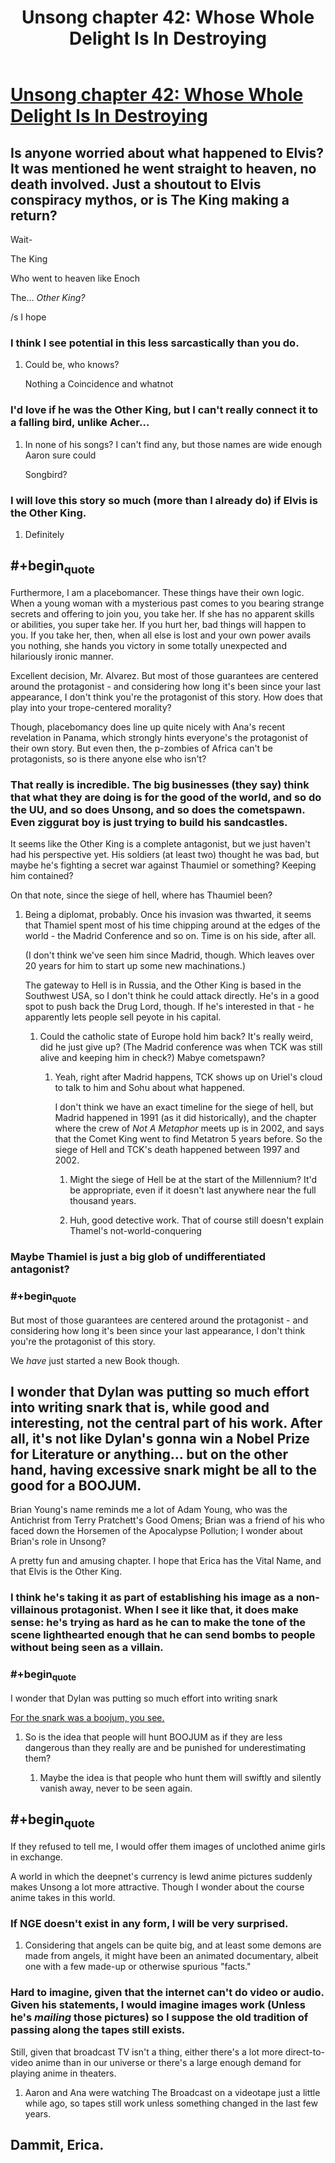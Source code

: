 #+TITLE: Unsong chapter 42: Whose Whole Delight Is In Destroying

* [[http://unsongbook.com/chapter-42-whose-whole-delight-is-in-destroying/][Unsong chapter 42: Whose Whole Delight Is In Destroying]]
:PROPERTIES:
:Author: Evan_Th
:Score: 39
:DateUnix: 1476658230.0
:END:

** Is anyone worried about what happened to Elvis? It was mentioned he went straight to heaven, no death involved. Just a shoutout to Elvis conspiracy mythos, or is The King making a return?

Wait-

The King

Who went to heaven like Enoch

The... /Other King?/

/s I hope
:PROPERTIES:
:Author: NotACauldronAgent
:Score: 23
:DateUnix: 1476664436.0
:END:

*** I think I see potential in this less sarcastically than you do.
:PROPERTIES:
:Author: thecommexokid
:Score: 13
:DateUnix: 1476666099.0
:END:

**** Could be, who knows?

Nothing a Coincidence and whatnot
:PROPERTIES:
:Author: NotACauldronAgent
:Score: 1
:DateUnix: 1476666811.0
:END:


*** I'd love if he was the Other King, but I can't really connect it to a falling bird, unlike Acher...
:PROPERTIES:
:Author: Ninmesara
:Score: 4
:DateUnix: 1476691990.0
:END:

**** In none of his songs? I can't find any, but those names are wide enough Aaron sure could

Songbird?
:PROPERTIES:
:Author: NotACauldronAgent
:Score: 1
:DateUnix: 1476698610.0
:END:


*** I will love this story so much (more than I already do) if Elvis is the Other King.
:PROPERTIES:
:Author: callmebrotherg
:Score: 5
:DateUnix: 1476667750.0
:END:

**** Definitely
:PROPERTIES:
:Author: NotACauldronAgent
:Score: 1
:DateUnix: 1476724787.0
:END:


** #+begin_quote
  Furthermore, I am a placebomancer. These things have their own logic. When a young woman with a mysterious past comes to you bearing strange secrets and offering to join you, you take her. If she has no apparent skills or abilities, you super take her. If you hurt her, bad things will happen to you. If you take her, then, when all else is lost and your own power avails you nothing, she hands you victory in some totally unexpected and hilariously ironic manner.
#+end_quote

Excellent decision, Mr. Alvarez. But most of those guarantees are centered around the protagonist - and considering how long it's been since your last appearance, I don't think you're the protagonist of this story. How does that play into your trope-centered morality?

Though, placebomancy does line up quite nicely with Ana's recent revelation in Panama, which strongly hints everyone's the protagonist of their own story. But even then, the p-zombies of Africa can't be protagonists, so is there anyone else who isn't?
:PROPERTIES:
:Author: Evan_Th
:Score: 14
:DateUnix: 1476658777.0
:END:

*** That really is incredible. The big businesses (they say) think that what they are doing is for the good of the world, and so do the UU, and so does Unsong, and so does the cometspawn. Even ziggurat boy is just trying to build his sandcastles.

It seems like the Other King is a complete antagonist, but we just haven't had his perspective yet. His soldiers (at least two) thought he was bad, but maybe he's fighting a secret war against Thaumiel or something? Keeping him contained?

On that note, since the siege of hell, where has Thaumiel been?
:PROPERTIES:
:Author: NotACauldronAgent
:Score: 11
:DateUnix: 1476664154.0
:END:

**** Being a diplomat, probably. Once his invasion was thwarted, it seems that Thamiel spent most of his time chipping around at the edges of the world - the Madrid Conference and so on. Time is on his side, after all.

(I don't think we've seen him since Madrid, though. Which leaves over 20 years for him to start up some new machinations.)

The gateway to Hell is in Russia, and the Other King is based in the Southwest USA, so I don't think he could attack directly. He's in a good spot to push back the Drug Lord, though. If he's interested in that - he apparently lets people sell peyote in his capital.
:PROPERTIES:
:Author: Aegeus
:Score: 3
:DateUnix: 1476714926.0
:END:

***** Could the catholic state of Europe hold him back? It's really weird, did he just give up? (The Madrid conference was when TCK was still alive and keeping him in check?) Mabye cometspawn?
:PROPERTIES:
:Author: NotACauldronAgent
:Score: 1
:DateUnix: 1476717531.0
:END:

****** Yeah, right after Madrid happens, TCK shows up on Uriel's cloud to talk to him and Sohu about what happened.

I don't think we have an exact timeline for the siege of hell, but Madrid happened in 1991 (as it did historically), and the chapter where the crew of /Not A Metaphor/ meets up is in 2002, and says that the Comet King went to find Metatron 5 years before. So the siege of Hell and TCK's death happened between 1997 and 2002.
:PROPERTIES:
:Author: Aegeus
:Score: 3
:DateUnix: 1476717936.0
:END:

******* Might the siege of Hell be at the start of the Millennium? It'd be appropriate, even if it doesn't last anywhere near the full thousand years.
:PROPERTIES:
:Author: Evan_Th
:Score: 2
:DateUnix: 1476772783.0
:END:


******* Huh, good detective work. That of course still doesn't explain Thamel's not-world-conquering
:PROPERTIES:
:Author: NotACauldronAgent
:Score: 1
:DateUnix: 1476731125.0
:END:


*** Maybe Thamiel is just a big glob of undifferentiated antagonist?
:PROPERTIES:
:Author: LiteralHeadCannon
:Score: 5
:DateUnix: 1476660605.0
:END:


*** #+begin_quote
  But most of those guarantees are centered around the protagonist - and considering how long it's been since your last appearance, I don't think you're the protagonist of this story.
#+end_quote

We /have/ just started a new Book though.
:PROPERTIES:
:Author: Muskworker
:Score: 3
:DateUnix: 1476725839.0
:END:


** I wonder that Dylan was putting so much effort into writing snark that is, while good and interesting, not the central part of his work. After all, it's not like Dylan's gonna win a Nobel Prize for Literature or anything... but on the other hand, having excessive snark might be all to the good for a BOOJUM.

Brian Young's name reminds me a lot of Adam Young, who was the Antichrist from Terry Pratchett's Good Omens; Brian was a friend of his who faced down the Horsemen of the Apocalypse Pollution; I wonder about Brian's role in Unsong?

A pretty fun and amusing chapter. I hope that Erica has the Vital Name, and that Elvis is the Other King.
:PROPERTIES:
:Author: Escapement
:Score: 6
:DateUnix: 1476671504.0
:END:

*** I think he's taking it as part of establishing his image as a non-villainous protagonist. When I see it like that, it does make sense: he's trying as hard as he can to make the tone of the scene lighthearted enough that he can send bombs to people without being seen as a villain.
:PROPERTIES:
:Author: Evan_Th
:Score: 7
:DateUnix: 1476673759.0
:END:


*** #+begin_quote
  I wonder that Dylan was putting so much effort into writing snark
#+end_quote

[[https://en.wikipedia.org/wiki/The_Hunting_of_the_Snark][For the snark was a boojum, you see.]]
:PROPERTIES:
:Author: CCC_037
:Score: 5
:DateUnix: 1476698836.0
:END:

**** So is the idea that people will hunt BOOJUM as if they are less dangerous than they really are and be punished for underestimating them?
:PROPERTIES:
:Author: ZeroNihilist
:Score: 3
:DateUnix: 1476716282.0
:END:

***** Maybe the idea is that people who hunt them will swiftly and silently vanish away, never to be seen again.
:PROPERTIES:
:Author: CCC_037
:Score: 1
:DateUnix: 1476728879.0
:END:


** #+begin_quote
  If they refused to tell me, I would offer them images of unclothed anime girls in exchange.
#+end_quote

A world in which the deepnet's currency is lewd anime pictures suddenly makes Unsong a lot more attractive. Though I wonder about the course anime takes in this world.
:PROPERTIES:
:Author: RMcD94
:Score: 2
:DateUnix: 1476659590.0
:END:

*** If NGE doesn't exist in any form, I will be very surprised.
:PROPERTIES:
:Author: LiteralHeadCannon
:Score: 5
:DateUnix: 1476660547.0
:END:

**** Considering that angels can be quite big, and at least some demons are made from angels, it might have been an animated documentary, albeit one with a few made-up or otherwise spurious "facts."
:PROPERTIES:
:Author: callmebrotherg
:Score: 4
:DateUnix: 1476667683.0
:END:


*** Hard to imagine, given that the internet can't do video or audio. Given his statements, I would imagine images work (Unless he's /mailing/ those pictures) so I suppose the old tradition of passing along the tapes still exists.

Still, given that broadcast TV isn't a thing, either there's a lot more direct-to-video anime than in our universe or there's a large enough demand for playing anime in theaters.
:PROPERTIES:
:Author: fljared
:Score: 2
:DateUnix: 1476739795.0
:END:

**** Aaron and Ana were watching The Broadcast on a videotape just a little while ago, so tapes still work unless something changed in the last few years.
:PROPERTIES:
:Author: Evan_Th
:Score: 2
:DateUnix: 1476772987.0
:END:


** Dammit, Erica.
:PROPERTIES:
:Author: themousehunter
:Score: 1
:DateUnix: 1476660065.0
:END:
